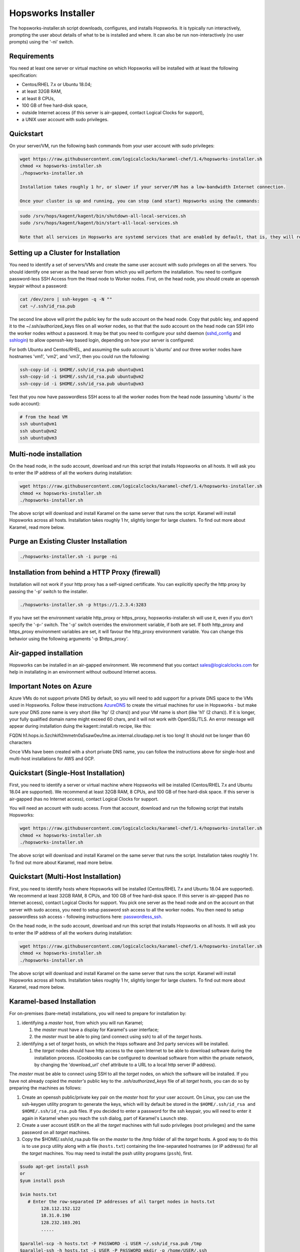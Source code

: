.. _hopsworks-installer:

Hopsworks Installer
=========================================

The hopsworks-installer.sh script downloads, configures, and installs Hopsworks. It is typically run interactively, prompting the user about details of what to be is installed and where. It can also be run non-interactively (no user prompts) using the '-ni' switch.
   

Requirements
-----------------------------------
You need at least one server or virtual machine on which Hopsworks will be installed with at least the following specification:

* Centos/RHEL 7.x or Ubuntu 18.04;
* at least 32GB RAM,
* at least 8 CPUs,
* 100 GB of free hard-disk space,
* outside Internet access (if this server is air-gapped, contact Logical Clocks for support),
* a UNIX user account with sudo privileges.


Quickstart 
-----------------------------------------

On your server/VM, run the following bash commands from your user account with sudo privileges:

.. code-block:: bash

   wget https://raw.githubusercontent.com/logicalclocks/karamel-chef/1.4/hopsworks-installer.sh
   chmod +x hopsworks-installer.sh
   ./hopsworks-installer.sh

   Installation takes roughly 1 hr, or slower if your server/VM has a low-bandwidth Internet connection.

   Once your cluster is up and running, you can stop (and start) Hopsworks using the commands:
   
.. code-block:: bash

   sudo /srv/hops/kagent/kagent/bin/shutdown-all-local-services.sh
   sudo /srv/hops/kagent/kagent/bin/start-all-local-services.sh

   Note that all services in Hopsworks are systemd services that are enabled by default, that is, they will restart when VM/server is rebooted. 

Setting up a Cluster for Installation
-----------------------------------------------------------------

You need to identify a set of servers/VMs and create the same user account with sudo privileges on all the servers. You should identify one server as the head server from which you will perform the installation. You need to configure password-less SSH Access from the Head node to Worker nodes. First, on the head node, you should create an openssh keypair without a password:

.. code-block:: bash

   cat /dev/zero | ssh-keygen -q -N "" 
   cat ~/.ssh/id_rsa.pub

The second line above will print the public key for the sudo account on the head node. Copy that public key, and append it to the ~/.ssh/authorized_keys files on all worker nodes, so that that the sudo account on the head node can SSH into the worker nodes without a password. It may be that you need to configure your sshd daemon (sshd_config_ and sshlogin_) to allow openssh-key based login, depending on how your server is configured:

.. _sshlogin: https://www.cyberciti.biz/faq/ubuntu-18-04-setup-ssh-public-key-authentication/

.. _sshd_config: https://linuxize.com/post/how-to-setup-passwordless-ssh-login/

For both Ubuntu and Centos/RHEL, and assuming the sudo account is 'ubuntu' and our three worker nodes have hostnames 'vm1', 'vm2', and 'vm3', then you could run the following:

.. code-block:: bash

   ssh-copy-id -i $HOME/.ssh/id_rsa.pub ubuntu@vm1
   ssh-copy-id -i $HOME/.ssh/id_rsa.pub ubuntu@vm2
   ssh-copy-id -i $HOME/.ssh/id_rsa.pub ubuntu@vm3

Test that you now have passwordless SSH acess to all the worker nodes from the head node (assuming 'ubuntu' is the sudo account):

.. code-block:: bash

   # from the head VM
   ssh ubuntu@vm1
   ssh ubuntu@vm2
   ssh ubuntu@vm3



Multi-node installation
-----------------------------------


On the head node, in the sudo account, download and run this script that installs Hopsworks on all hosts. It will ask you to enter the IP address of all the workers during installation:

.. code-block:: bash

   wget https://raw.githubusercontent.com/logicalclocks/karamel-chef/1.4/hopsworks-installer.sh
   chmod +x hopsworks-installer.sh
   ./hopsworks-installer.sh

The above script will download and install Karamel on the same server that runs the script. Karamel will install Hopsworks across all hosts. Installation takes roughly 1 hr, slightly longer for large clusters. To find out more about Karamel, read more below.


Purge an Existing Cluster Installation
-----------------------------------------------------------------

.. code-block:: bash

   ./hopsworks-installer.sh -i purge -ni


.. _http-proxy:

Installation from behind a HTTP Proxy (firewall)
---------------------------------------------------

Installation will not work if your http proxy has a self-signed certificate.
You can explicitly specify the http proxy by passing the '-p' switch to the installer.

.. code-block:: bash

   ./hopsworks-installer.sh -p https://1.2.3.4:3283

If you have set the environment variable http_proxy or https_proxy, hopsworks-installer.sh will use it, even if you don't specify the '-p-' switch. The '-p' switch overrides the environment variable, if both are set. If both http_proxy and https_proxy environment variables are set, it will favour the http_proxy environment variable. You can change this behavior using the following arguments '-p $https_proxy'.


Air-gapped installation
-------------------------------------

Hopsworks can be installed in an air-gapped environment. We recommend that you contact sales@logicalclocks.com for help in installating in an environment without outbound Internet access.


Important Notes on Azure 
----------------------------------------

Azure VMs do not support private DNS by default, so you will need to add support for a private DNS space to the VMs used in Hopsworks. Follow these instructions AzureDNS_ to create the virtual machines for use in Hopsworks - but make sure your DNS zone name is very short (like 'hp' (2 chars)) and your VM name is short (like 'h1' (2 chars)). If it is longer, your fully qualified domain name might exceed 60 chars, and it will not work with OpenSSL/TLS. An error message will appear during installation duing the kagent::install.rb recipe, like this:

FQDN h1.hops.io.5zchkifi2mmetn0a5saw0eu1me.ax.internal.cloudapp.net is too long! It should not be longer than 60 characters

Once VMs have been created with a short private DNS name, you can follow the instructions above for single-host and multi-host installations for AWS and GCP.

.. _AzureDNS: https://docs.microsoft.com/en-us/azure/dns/private-dns-getstarted-portal


Quickstart (Single-Host Installation)
-----------------------------------------------------

First, you need to identify a server or virtual machine where Hopsworks will be installed (Centos/RHEL 7.x and Ubuntu 18.04 are supported). We recommend at least 32GB RAM, 8 CPUs, and 100 GB of free hard-disk space. If this server is air-gapped (has no Internet access), contact Logical Clocks for support.

You will need an account with sudo access. From that account, download and run the following script that installs Hopsworks:

.. code-block:: bash

   wget https://raw.githubusercontent.com/logicalclocks/karamel-chef/1.4/hopsworks-installer.sh
   chmod +x hopsworks-installer.sh
   ./hopsworks-installer.sh

The above script will download and install Karamel on the same server that runs the script. Installation takes roughly 1 hr. To find out more about Karamel, read more below.


Quickstart (Multi-Host Installation)
-----------------------------------------------------

First, you need to identify hosts where Hopsworks will be installed (Centos/RHEL 7.x and Ubuntu 18.04 are supported). We recommend at least 32GB RAM, 8 CPUs, and 100 GB of free hard-disk space. If this server is air-gapped (has no Internet access), contact Logical Clocks for support. You pick one server as the head node and on the account on that server with sudo access, you need to setup password ssh access to all the worker nodes. You then need to setup passwordless ssh access - following instructions here: passwordless_ssh_.

On the head node, in the sudo account, download and run this script that installs Hopsworks on all hosts. It will ask you to enter the IP address of all the workers during installation:

.. _passwordless_ssh: ./cloud.html#password-less-ssh-access-from-the-head-node-to-worker-nodes

.. code-block:: bash

   wget https://raw.githubusercontent.com/logicalclocks/karamel-chef/1.4/hopsworks-installer.sh
   chmod +x hopsworks-installer.sh
   ./hopsworks-installer.sh

The above script will download and install Karamel on the same server that runs the script. Karamel will install Hopsworks across all hosts. Installation takes roughly 1 hr, slightly longer for large clusters. To find out more about Karamel, read more below.



Karamel-based Installation
---------------------------------------------------

For on-premises (bare-metal) installations, you will need to prepare for installation by:

#. identifying a *master* host, from which you will run Karamel;

   #. the *master* must have a display for Karamel's user interface;
   #. the *master* must be able to ping (and connect using ssh) to all of the *target* hosts.

#. identifying a set of *target* hosts, on which the Hops software and 3rd party services will be installed.

   #. the *target* nodes should have http access to the open Internet to be able to download software during the installation process. (Cookbooks can be configured to download software from within the private network, by changing the 'download_url' chef attribute to a URL to a local http server IP address).

The *master* must be able to connect using SSH to all the *target* nodes, on which the software will be installed. If you have not already copied the *master's* public key to the *.ssh/authorized_keys* file of all *target* hosts, you can do so by preparing the machines as follows:

#. Create an openssh public/private key pair on the *master* host for your user account. On Linux, you can use the ssh-keygen utility program to generate the keys, which will by default be stored in the ``$HOME/.ssh/id_rsa and $HOME/.ssh/id_rsa.pub`` files. If you decided to enter a password for the ssh keypair, you will need to enter it again in Karamel when you reach the ``ssh`` dialog, part of Karamel's ``Launch`` step. 
#. Create a user account ``USER`` on the all the *target* machines with full sudo privileges (root privileges) and the same password on all *target* machines.
#. Copy the $HOME/.ssh/id_rsa.pub file on the *master* to the /tmp folder of all the *target* hosts. A good way to do this is to use ``pscp`` utility along with a file (``hosts.txt``) containing the line-separated hostnames (or IP addresss) for all the *target* machines. You may need to install the pssh utility programs (``pssh``), first.

.. code-block:: bash

   $sudo apt-get install pssh
   or
   $yum install pssh

   $vim hosts.txt
      # Enter the row-separated IP addresses of all target nodes in hosts.txt
           128.112.152.122
           18.31.0.190
           128.232.103.201
           .....

   $parallel-scp -h hosts.txt -P PASSWORD -i USER ~/.ssh/id_rsa.pub /tmp
   $parallel-ssh -h hosts.txt -i USER -P PASSWORD mkdir -p /home/USER/.ssh
   $parallel-ssh -h hosts.txt -i USER -P PASSWORD "cat /tmp/id_rsa.pub
          >> /home/USER/.ssh/authorized_keys && rm /tmp/id_rsa.pub"

Update your Karamel cluster definition file to include the IP addresses of the *target* machines and the ``USER`` account name. After you have clicked on the ``launch`` menu item, you will come to a ``Ssh`` dialog. On the ``ssh`` dialog, you need to open the advanced section. Here, you will need to enter the password for the ``USER`` account on the *target* machines (``sudo password`` text input box). If your ssh keypair is password protected, you will also need to enter it again here in the ``keypair password`` text input box.



#. Find out the network interface(s) on all servers:
   
These should be the same on all hosts. If they are not, you will need to add a new group in the Karamel cluster definition file for each different network interface.
On each *target* machine, run:
>ifconfig

#. Set the correct hostname
   
Hops uses TLS/SSL certificates for security and we generate certificates for services such as Kafka. It is important that the common name (CN) in the certificate is the same as the hostname returned by the command line operation:
  
.. code-block:: bash

   hostname
		
In ubuntu, the hostname returned by the ‘hostname’ command is in the file /etc/hostname

.. code-block:: bash

   cat /etc/hostname

On ubuntu versions with support for systemd, you can set the hostname with:
    
.. code-block:: bash

   hostnamectl set-hostname hadoop1
		
You also need to update the entries in /etc/hosts. 
For example, if you have an ubuntu machine with an old hostname in /etc/hosts:

.. code-block:: bash

   grep '127.0.1.1' /etc/hosts 
   127.0.1.1   vagrant1

You should remove this entry from /etc/hosts

If you decide to call your hosts 'hadoop1..hadoopN', then the hostname ‘hadoop1’ can be resolved to an IP address in /etc/hosts. This is our recommended way of resolving hostnames to IP addresses, rather than DNS which can be a source of problems if the DNS service is not working or slow or flakey.

.. code-block:: bash

   grep hadoop1 /etc/hosts
   >10.0.104.161  hadoop1
		

    
   #. Hosting installation files on the local network

Install an nginx server to the host deployment files for installation.
Edit nginx' port (do not use the default port 80, as it will clash with Hopsworks).
Copy the installation fiiles to '/var/www/html/software'.
On Ubuntu 18.04, run the following:

.. code-block:: bash

   sudo apt-get install nginx
   vi /etc/nginx/sites-available/default    # Set the port to '1111'
   sudo mkdir /var/www/html/software
   # Copy all the software to the folder: /var/www/html/software

When you install using Karamel, you should set the download url to be the URL of the nginx server and its software folder.
Here is an example of part of a cluster.yml:
  
.. code-block:: yaml

   name: HopsworksBaremetal
   baremetal:
       username: hops
   ...
   attrs:
     download_url: "http://192.168.0.2:1111/software"
   ...
     

   #. Gmail Account setup

You will need to create a new gmail account which will be used for email notifications, such as validating new Hopsworks accounts (when a user registers a new account, he/she receives an email and needs to click on a link in the email to validate his/her email address).

You need to enable gmail to send emails using a SMTP server. By default, a gmail account used by Hopsworks will not be allowed to send emails. You need to enable the following: go into the gmail account settings and 'allow less secure apps':

   Allow less secure apps: ON
		   

Upgrades
-----------------------------------------------------------------

When you have completed an installation, a cluster definition file is stored on the head server in `cluster-defns/hopsworks-installation.yml` - relative to the path of `hopsworks-installer.sh`. Move this file to a safe location (it contains any passwords set for different services). The yml file is also needed to perform an upgrade of Hopsworks using `:ref:`karamel`.


Installation Script Options
-----------------------------------

.. code-block:: bash
		
  ./hopsworks-installer.sh -h
  usage: [sudo] ./hopsworks-installer.sh
  [-h|--help]      help message
  [-i|--install-action localhost|localhost-tls|cluster|enterprise|karamel|purge|purge-all]
  'localhost' installs a localhost Hopsworks cluster
  'localhost-tls' installs a localhost Hopsworks cluster with TLS enabled
  'cluster' installs a multi-host Hopsworks cluster
  'enterprise' installs a multi-host Enterprise  Hopsworks cluster
  'kubernetes' installs a multi-host Enterprise Hopsworks cluster with Kubernetes
  'karamel' installs and starts Karamel
  'purge' removes Hopsworks completely from this host
  'purge-all' removes Hopsworks completely from ALL hosts
  [-cl|--clean]    removes the karamel installation
  [-dr|--dry-run]  does not run karamel, just generates YML file
  [-c|--cloud      on-premises|gcp|aws|azure]
  [-w|--workers    IP1,IP2,...,IPN|none] install on workers with IPs in supplied list (or none). Uses default mem/cpu/gpus for the workers.
  [-d|--download-enterprise-url url] downloads enterprise binaries from this URL.
  [-dc|--download-url] downloads binaries from this URL.
  [-du|--download-user username] Username for downloading enterprise binaries.
  [-dp|--download-password password] Password for downloading enterprise binaries.
  [-ni|--non-interactive)] skip license/terms acceptance and all confirmation screens.
  [-p|--https-proxy) url] URL of the https proxy server. Only https (not http_proxy) with valid certs supported.
  [-pwd|--password password] sudo password for user running chef recipes.
  [-y|--yml yaml_file] yaml file to run Karamel against.
  
